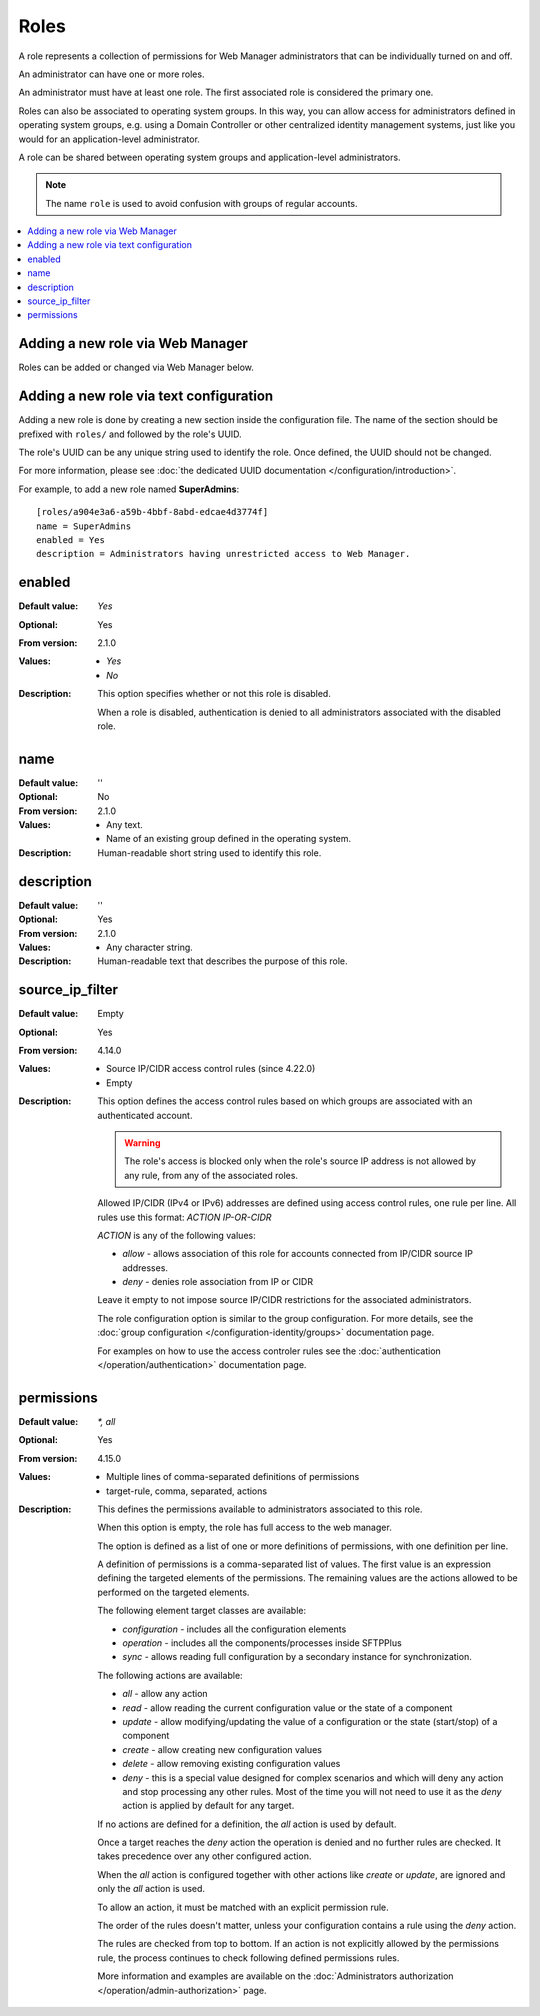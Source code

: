 Roles
=====

A role represents a collection of permissions for Web Manager
administrators that can be individually turned on and off.

An administrator can have one or more roles.

An administrator must have at least one role.
The first associated role is considered the primary one.

Roles can also be associated to operating system groups.
In this way, you can allow access for administrators defined in operating
system groups, e.g. using a Domain Controller or other centralized identity
management systems, just like you would for an application-level administrator.

A role can be shared between operating system groups and application-level
administrators.

..  note::
     The name ``role`` is used to avoid confusion with groups of regular
     accounts.

..  contents:: :local:


Adding a new role via Web Manager
---------------------------------

Roles can be added or changed via Web Manager below.

..  image:: /_static/gallery/gallery-add-role.png


Adding a new role via text configuration
----------------------------------------

Adding a new role is done by creating a new section inside the configuration
file.
The name of the section should be prefixed with ``roles/`` and followed by the
role's UUID.

The role's UUID can be any unique string used to identify the role.
Once defined, the UUID should not be changed.

For more information, please see
:doc:`the dedicated UUID documentation </configuration/introduction>`.

For example, to add a new role named **SuperAdmins**::

    [roles/a904e3a6-a59b-4bbf-8abd-edcae4d3774f]
    name = SuperAdmins
    enabled = Yes
    description = Administrators having unrestricted access to Web Manager.


enabled
-------

:Default value: `Yes`
:Optional: Yes
:From version: 2.1.0
:Values: * `Yes`
         * `No`
:Description:
    This option specifies whether or not this role is disabled.

    When a role is disabled, authentication is denied to all
    administrators associated with the disabled role.


name
----

:Default value: ''
:Optional: No
:From version: 2.1.0
:Values: * Any text.
         * Name of an existing group defined in the operating system.
:Description:
    Human-readable short string used to identify this role.


description
-----------

:Default value: ''
:Optional: Yes
:From version: 2.1.0
:Values: * Any character string.
:Description:
    Human-readable text that describes the purpose of this role.


source_ip_filter
----------------

:Default value: Empty
:Optional: Yes
:From version: 4.14.0
:Values: * Source IP/CIDR access control rules (since 4.22.0)
         * Empty

:Description:
    This option defines the access control rules based on which groups are associated with an authenticated account.

    ..  warning::
        The role's access is blocked only when the role's source IP address is not allowed by any rule,
        from any of the associated roles.

    Allowed IP/CIDR (IPv4 or IPv6) addresses are defined using access control rules, one rule per line.
    All rules use this format: `ACTION IP-OR-CIDR`

    `ACTION` is any of the following values:

    * `allow` - allows association of this role for accounts connected from IP/CIDR source IP addresses.
    * `deny` - denies role association from IP or CIDR

    Leave it empty to not impose source IP/CIDR restrictions for the associated administrators.

    The role configuration option is similar to the group configuration.
    For more details, see the
    :doc:`group configuration </configuration-identity/groups>` documentation page.

    For examples on how to use the access controler rules see the
    :doc:`authentication </operation/authentication>` documentation page.


permissions
-----------

:Default value: `*, all`
:Optional: Yes
:From version: 4.15.0
:Values: * Multiple lines of comma-separated definitions of permissions
         * target-rule, comma, separated, actions
:Description:
    This defines the permissions available to administrators associated to
    this role.

    When this option is empty, the role has full access to the web manager.

    The option is defined as a list of one or more definitions of permissions,
    with one definition per line.

    A definition of permissions is a comma-separated list of values.
    The first value is an expression defining the targeted elements of the
    permissions.
    The remaining values are the actions allowed to be performed on the
    targeted elements.

    The following element target classes are available:

    * `configuration` - includes all the configuration elements
    * `operation` - includes all the components/processes inside SFTPPlus
    * `sync` - allows reading full configuration by a secondary instance
      for synchronization.

    The following actions are available:

    * `all` - allow any action
    * `read` - allow reading the current configuration value or the state of a
      component
    * `update` - allow modifying/updating the value of a configuration or
      the state (start/stop) of a component
    * `create` - allow creating new configuration values
    * `delete` - allow removing existing configuration values
    * `deny` - this is a special value designed for complex scenarios
      and which will deny any action and stop processing any other rules.
      Most of the time you will not need to use it as the `deny` action is
      applied by default for any target.

    If no actions are defined for a definition, the `all` action is used by
    default.

    Once a target reaches the `deny` action the operation is denied
    and no further rules are checked.
    It takes precedence over any other configured action.

    When the `all` action is configured together with other actions like
    `create` or `update`, are ignored and only the `all` action is used.

    To allow an action, it must be matched with an explicit permission rule.

    The order of the rules doesn't matter,
    unless your configuration contains a rule using the `deny` action.

    The rules are checked from top to bottom.
    If an action is not explicitly allowed by the permissions rule,
    the process continues to check following defined permissions rules.

    More information and examples are available on the
    :doc:`Administrators authorization </operation/admin-authorization>` page.
